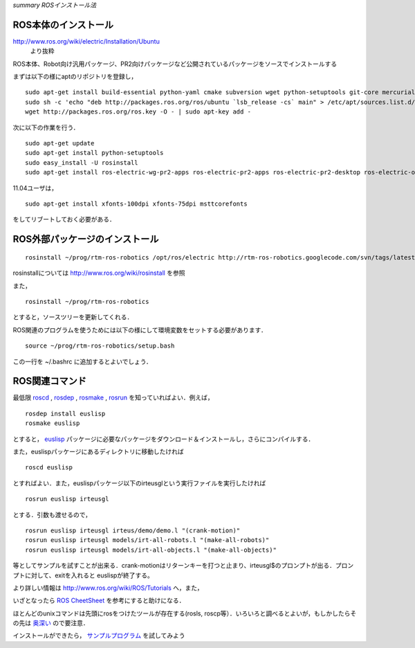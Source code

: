 *summary ROSインストール法*

.. <wiki:toc max_depth="2" />

=====================
ROS本体のインストール
=====================

.. <wiki:comment>
   http://www.ros.org/wiki/diamondback/Installation/Ubuntu
   </wiki:comment>

http://www.ros.org/wiki/electric/Installation/Ubuntu
 より抜粋


ROS本体、Robot向け汎用パッケージ、PR2向けパッケージなど公開されているパッケージをソースでインストールする

まずは以下の様にaptのリポジトリを登録し，

::

  sudo apt-get install build-essential python-yaml cmake subversion wget python-setuptools git-core mercurial aptitude
  sudo sh -c 'echo "deb http://packages.ros.org/ros/ubuntu `lsb_release -cs` main" > /etc/apt/sources.list.d/ros-latest.list'
  wget http://packages.ros.org/ros.key -O - | sudo apt-key add -

次に以下の作業を行う．

::

  sudo apt-get update
  sudo apt-get install python-setuptools
  sudo easy_install -U rosinstall
  sudo apt-get install ros-electric-wg-pr2-apps ros-electric-pr2-apps ros-electric-pr2-desktop ros-electric-openni-kinect

.. <wiki:comment>
   sudo apt-get install ros-diamondback-wg-pr2 ros-diamondback-pr2-desktop ros-diamondback-joystick-drivers ros-diamondback-sound-drivers ros-diamondback-openni-kinect
   </wiki:comment>

11.04ユーザは，

::

  sudo apt-get install xfonts-100dpi xfonts-75dpi msttcorefonts

をしてリブートしておく必要がある．


===============================
ROS外部パッケージのインストール
===============================


::

  rosinstall ~/prog/rtm-ros-robotics /opt/ros/electric http://rtm-ros-robotics.googlecode.com/svn/tags/latest/agentsystem_ros_tutorials/rtm-ros-robotics.rosinstall


.. <wiki:comment>
   rosinstall ~/prog/rtm-ros-robotics /opt/ros/diamondback http://rtm-ros-robotics.googlecode.com/svn/tags/latest/agentsystem_ros_tutorials/rtm-ros-robotics.rosinstall
   </wiki:comment>

rosinstallについては http://www.ros.org/wiki/rosinstall を参照

また，

::

  rosinstall ~/prog/rtm-ros-robotics 

とすると，ソースツリーを更新してくれる．

ROS関連のプログラムを使うためには以下の様にして環境変数をセットする必要があります．

::

  source ~/prog/rtm-ros-robotics/setup.bash

この一行を ~/.bashrc に追加するとよいでしょう．

===============
ROS関連コマンド
===============

最低限 roscd_ , rosdep_ , rosmake_ , rosrun_ を知っていればよい．例えば，

.. _roscd: http://www.ros.org/wiki/roscd

.. _rosdep: http://www.ros.org/wiki/rosdep

.. _rosmake: http://www.ros.org/wiki/rosmake

.. _rosrun: http://www.ros.org/wiki/rosrun

::

  rosdep install euslisp
  rosmake euslisp

とすると， euslisp_ パッケージに必要なパッケージをダウンロード＆インストールし，さらにコンパイルする．

.. _euslisp: http://jskeus.sourceforge.net/

また，euslispパッケージにあるディレクトリに移動したければ

::

  roscd euslisp

とすればよい．また，euslispパッケージ以下のirteusglという実行ファイルを実行したければ

::

  rosrun euslisp irteusgl

とする．引数も渡せるので，

::

  rosrun euslisp irteusgl irteus/demo/demo.l "(crank-motion)"
  rosrun euslisp irteusgl models/irt-all-robots.l "(make-all-robots)"
  rosrun euslisp irteusgl models/irt-all-objects.l "(make-all-objects)"

等としてサンプルを試すことが出来る．crank-motionはリターンキーを打つと止まり、irteusgl$のプロンプトが出る．プロンプトに対して、exitを入れると
euslispが終了する。

より詳しい情報は http://www.ros.org/wiki/ROS/Tutorials へ，また，

いざとなったら `ROS CheetSheet`_ を参考にすると助けになる．

.. _`ROS CheetSheet`: http://www.ros.org/wiki/Documentation?action=AttachFile&do=get&target=ROScheatsheet.pdf

ほとんどのunixコマンドは先頭にrosをつけたツールが存在する(rosls, roscp等）．いろいろと調べるとよいが，もしかしたらその先は 奥深い_ ので要注意．

.. _奥深い: http://0xcc.net/misc/bad-knowhow.html

インストールができたら， サンプルプログラム_ を試してみよう

.. _サンプルプログラム: ROS_Example.html

